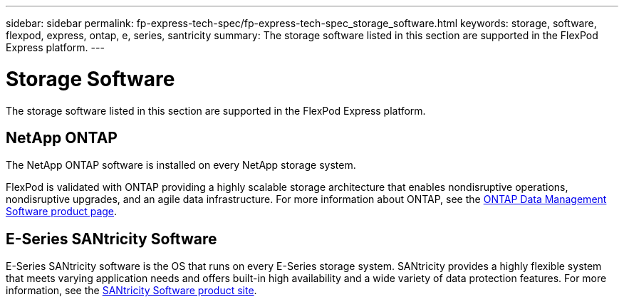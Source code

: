 ---
sidebar: sidebar
permalink: fp-express-tech-spec/fp-express-tech-spec_storage_software.html
keywords: storage, software, flexpod, express, ontap, e, series, santricity
summary: The storage software listed in this section are supported in the FlexPod Express platform.
---

= Storage Software
:hardbreaks:
:nofooter:
:icons: font
:linkattrs:
:imagesdir: ./../media/

//
// This file was created with NDAC Version 2.0 (August 17, 2020)
//
// 2021-05-20 13:19:48.578185
//

[.lead]
The storage software listed in this section are supported in the FlexPod Express platform.

== NetApp ONTAP

The NetApp ONTAP software is installed on every NetApp storage system.

FlexPod is validated with ONTAP providing a highly scalable storage architecture that enables nondisruptive operations, nondisruptive upgrades, and an agile data infrastructure. For more information about ONTAP, see the http://www.netapp.com/us/products/platform-os/ontap/index.aspx[ONTAP Data Management Software product page^].

== E-Series SANtricity Software

E-Series SANtricity software is the OS that runs on every E-Series storage system. SANtricity provides a highly flexible system that meets varying application needs and offers built-in high availability and a wide variety of data protection features. For more information, see the http://www.netapp.com/us/products/platform-os/santricity/index.aspx[SANtricity Software product site^].
